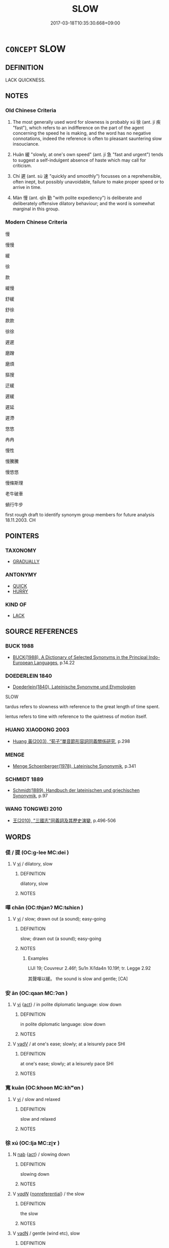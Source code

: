 # -*- mode: mandoku-tls-view -*-
#+TITLE: SLOW
#+DATE: 2017-03-18T10:35:30.668+09:00        
#+STARTUP: content
* =CONCEPT= SLOW
:PROPERTIES:
:CUSTOM_ID: uuid-41672630-f2c9-4525-8173-8dd61f5131d0
:SYNONYM+:  UNHURRIED
:SYNONYM+:  LEISURELY
:SYNONYM+:  STEADY
:SYNONYM+:  SEDATE
:SYNONYM+:  SLOW-MOVING
:SYNONYM+:  DOWNTEMPO
:SYNONYM+:  PLODDING
:SYNONYM+:  DAWDLING
:SYNONYM+:  SLUGGISH
:SYNONYM+:  SLUGGARDLY
:SYNONYM+:  LEAD-FOOTED
:SYNONYM+:  POKY
:TR_ZH: 慢
:TR_OCH: 徐
:END:
** DEFINITION

LACK QUICKNESS.

** NOTES

*** Old Chinese Criteria
1. The most generally used word for slowness is probably xú 徐 (ant. jí 疾 "fast"), which refers to an indifference on the part of the agent concerning the speed he is making, and the word has no negative connotations, indeed the reference is often to pleasant sauntering slow insouciance.

2. Huǎn 緩 "slowly, at one's own speed" (ant. jí 急 "fast and urgent") tends to suggest a self-indulgent absence of haste which may call for criticism.

3. Chí 遲 (ant. sù 速 "quickly and smoothly") focusses on a reprehensible, often inept, but possibly unavoidable, failure to make proper speed or to arrive in time.

4. Màn 慢 (ant. qǐn 勤 "with polite expediency") is deliberate and deliberately offensive dilatory behaviour; and the word is somewhat marginal in this group.

*** Modern Chinese Criteria
慢

慢慢

緩

徐

款

緩慢

舒緩

舒徐

款款

徐徐

遲遲

磨蹭

磨煩

摳搜

迂緩

遲緩

遲延

遲滯

悠悠

冉冉

慢性

慢騰騰

慢悠悠

慢條斯理

老牛破車

蝸行牛步

first rough draft to identify synonym group members for future analysis 18.11.2003. CH

** POINTERS
*** TAXONOMY
 - [[tls:concept:GRADUALLY][GRADUALLY]]

*** ANTONYMY
 - [[tls:concept:QUICK][QUICK]]
 - [[tls:concept:HURRY][HURRY]]

*** KIND OF
 - [[tls:concept:LACK][LACK]]

** SOURCE REFERENCES
*** BUCK 1988
 - [[cite:BUCK-1988][BUCK(1988), A Dictionary of Selected Synonyms in the Principal Indo-European Languages]], p.14.22

*** DOEDERLEIN 1840
 - [[cite:DOEDERLEIN-1840][Doederlein(1840), Lateinische Synonyme und Etymologien]]

SLOW

tardus refers to slowness with reference to the great length of time spent.

lentus refers to time with reference to the quietness of motion itself.

*** HUANG XIAODONG 2003
 - [[cite:HUANG-XIAODONG-2003][Huang 黃(2003), “荀子”單音節形容詞同義關係研究]], p.298

*** MENGE
 - [[cite:MENGE][Menge Schoenberger(1978), Lateinische Synonymik]], p.341

*** SCHMIDT 1889
 - [[cite:SCHMIDT-1889][Schmidt(1889), Handbuch der lateinischen und griechischen Synonymik]], p.97

*** WANG TONGWEI 2010
 - [[cite:WANG-TONGWEI-2010][ 王(2010), "三國志"同義詞及其歷史演變]], p.496-506

** WORDS
   :PROPERTIES:
   :VISIBILITY: children
   :END:
*** 偍 / 提 (OC:ɡ-lee MC:dei )
:PROPERTIES:
:CUSTOM_ID: uuid-e785f345-95d8-4b64-a00a-d663358af211
:Char+: 偍(9,9/11) 
:Char+: 提(64,9/12) 
:GY_IDS+: uuid-f7792e89-6029-42e2-999d-b6f8cf133e7c
:PY+: tí     
:OC+: ɡ-lee     
:MC+: dei     
:END: 
**** V [[tls:syn-func::#uuid-c20780b3-41f9-491b-bb61-a269c1c4b48f][vi]] / dilatory, slow
:PROPERTIES:
:CUSTOM_ID: uuid-2042d348-9e33-4914-a486-9695bea62e2a
:END:
****** DEFINITION

dilatory, slow

****** NOTES

*** 嘽 chǎn (OC:thjanʔ MC:tɕhiɛn )
:PROPERTIES:
:CUSTOM_ID: uuid-b9ce0bd5-374a-4eee-bede-09f4e15a09f1
:Char+: 嘽(30,12/15) 
:GY_IDS+: uuid-f12988cd-89f3-4757-84ff-575098329373
:PY+: chǎn     
:OC+: thjanʔ     
:MC+: tɕhiɛn     
:END: 
**** V [[tls:syn-func::#uuid-c20780b3-41f9-491b-bb61-a269c1c4b48f][vi]] / slow; drawn out (a sound); easy-going
:PROPERTIES:
:CUSTOM_ID: uuid-7afcb790-08ee-47e0-9f48-dab281366739
:WARRING-STATES-CURRENCY: 2
:END:
****** DEFINITION

slow; drawn out (a sound); easy-going

****** NOTES

******* Examples
LIJI 19; Couvreur 2.46f; Su1n Xi1da4n 10.19f; tr. Legge 2.92 

 其聲嘽以緩。 the sound is slow and gentle; [CA]

*** 安 ān (OC:qaan MC:ʔɑn )
:PROPERTIES:
:CUSTOM_ID: uuid-de60ec8b-4f0c-4387-b964-2415170e45b5
:Char+: 安(40,3/6) 
:GY_IDS+: uuid-f8753075-adb6-43d4-bf48-caa024c8d9c4
:PY+: ān     
:OC+: qaan     
:MC+: ʔɑn     
:END: 
**** V [[tls:syn-func::#uuid-c20780b3-41f9-491b-bb61-a269c1c4b48f][vi]] {[[tls:sem-feat::#uuid-f55cff2f-f0e3-4f08-a89c-5d08fcf3fe89][act]]} / in polite diplomatic language: slow down
:PROPERTIES:
:CUSTOM_ID: uuid-14b7cba4-1400-4ee3-bc2c-811d4656fb70
:END:
****** DEFINITION

in polite diplomatic language: slow down

****** NOTES

**** V [[tls:syn-func::#uuid-2a0ded86-3b04-4488-bb7a-3efccfa35844][vadV]] / at one's ease; slowly; at a leisurely pace SHI
:PROPERTIES:
:CUSTOM_ID: uuid-3b3f928a-8251-4b07-9126-3afb9537fe7a
:END:
****** DEFINITION

at one's ease; slowly; at a leisurely pace SHI

****** NOTES

*** 寬 kuān (OC:khoon MC:khʷɑn )
:PROPERTIES:
:CUSTOM_ID: uuid-76924dc2-b8f1-44f6-a28d-80d145d69645
:Char+: 寬(40,12/15) 
:GY_IDS+: uuid-5a646e08-8b97-4440-9e46-92d6b6f61014
:PY+: kuān     
:OC+: khoon     
:MC+: khʷɑn     
:END: 
**** V [[tls:syn-func::#uuid-c20780b3-41f9-491b-bb61-a269c1c4b48f][vi]] / slow and relaxed
:PROPERTIES:
:CUSTOM_ID: uuid-da15cc0b-6756-4884-8ec6-cdd087dd4d40
:END:
****** DEFINITION

slow and relaxed

****** NOTES

*** 徐 xú (OC:lja MC:zi̯ɤ )
:PROPERTIES:
:CUSTOM_ID: uuid-7618a0b6-ef3b-4463-8fc7-8c561e7ec2b4
:Char+: 徐(60,7/10) 
:GY_IDS+: uuid-0b34e21a-662f-4951-82dd-f82b87fe5eb4
:PY+: xú     
:OC+: lja     
:MC+: zi̯ɤ     
:END: 
**** N [[tls:syn-func::#uuid-76be1df4-3d73-4e5f-bbc2-729542645bc8][nab]] {[[tls:sem-feat::#uuid-f55cff2f-f0e3-4f08-a89c-5d08fcf3fe89][act]]} / slowing down
:PROPERTIES:
:CUSTOM_ID: uuid-7727f13a-7e87-4fea-9152-db49bfc35acb
:WARRING-STATES-CURRENCY: 3
:END:
****** DEFINITION

slowing down

****** NOTES

**** V [[tls:syn-func::#uuid-a7e8eabf-866e-42db-88f2-b8f753ab74be][v/adN/]] {[[tls:sem-feat::#uuid-f8182437-4c38-4cc9-a6f8-b4833cdea2ba][nonreferential]]} / the slow
:PROPERTIES:
:CUSTOM_ID: uuid-d0a185cd-c6d7-4511-89ff-62d55a78ed75
:WARRING-STATES-CURRENCY: 2
:END:
****** DEFINITION

the slow

****** NOTES

**** V [[tls:syn-func::#uuid-fed035db-e7bd-4d23-bd05-9698b26e38f9][vadN]] / gentle (wind etc), slow
:PROPERTIES:
:CUSTOM_ID: uuid-0dec278c-923a-4ceb-b516-42a8d0c4e422
:WARRING-STATES-CURRENCY: 3
:END:
****** DEFINITION

gentle (wind etc), slow

****** NOTES

**** V [[tls:syn-func::#uuid-2a0ded86-3b04-4488-bb7a-3efccfa35844][vadV]] / slowly, softly, gently; with slow emphasis; at one's own pace, gradually
:PROPERTIES:
:CUSTOM_ID: uuid-cca03b73-a774-4743-baaf-ff82a9593ccb
:WARRING-STATES-CURRENCY: 4
:END:
****** DEFINITION

slowly, softly, gently; with slow emphasis; at one's own pace, gradually

****** NOTES

******* Examples
HNZ 01.15.08; ed. Che2n Gua3ngzho4ng 1993, p. 34; ed. Liu2 We2ndia3n 1989, p. 30; ed. ICS 1992, 6/25; tr. D.C.LAU AND ROGER T.AMES, p. 109;

 濁而徐清， From being murky, it slowly becomes limpid;

 沖而徐盈。 From being empty, it slowly becomes full.[CA]

**** V [[tls:syn-func::#uuid-cda1c3c1-e292-40d5-83be-7d4c3ae41a32][vi.red:adV]] / slowly, at one's convenience, without any hurry
:PROPERTIES:
:CUSTOM_ID: uuid-7f3e0a26-1294-49f0-96b7-775ad7f71014
:END:
****** DEFINITION

slowly, at one's convenience, without any hurry

****** NOTES

**** V [[tls:syn-func::#uuid-e627d1e1-0e26-4069-9615-1025ebb7c0a2][vi.red]] / proceed very gently, slowly; going along gently
:PROPERTIES:
:CUSTOM_ID: uuid-eb4f0fa3-ba5a-450b-a37b-f3396a2aa4b6
:WARRING-STATES-CURRENCY: 3
:END:
****** DEFINITION

proceed very gently, slowly; going along gently

****** NOTES

**** V [[tls:syn-func::#uuid-c20780b3-41f9-491b-bb61-a269c1c4b48f][vi]] / be slow and comfortable; be mild
:PROPERTIES:
:CUSTOM_ID: uuid-c4d6c3c7-e6e9-4123-848d-bd4b77b455c0
:WARRING-STATES-CURRENCY: 4
:END:
****** DEFINITION

be slow and comfortable; be mild

****** NOTES

******* Examples
See LS 8.2 above; LS 5.2 日月星辰或疾或徐 of sun, moon, the stars and the configurations, some move fast, others move slowly; LS 14.2 時疾時徐 be sometimes fast sometimes slow

**** V [[tls:syn-func::#uuid-c20780b3-41f9-491b-bb61-a269c1c4b48f][vi]] {[[tls:sem-feat::#uuid-3d95d354-0c16-419f-9baf-f1f6cb6fbd07][change]]} / slow down
:PROPERTIES:
:CUSTOM_ID: uuid-278046f0-f733-45e2-9b5f-42d3016fa36c
:WARRING-STATES-CURRENCY: 3
:END:
****** DEFINITION

slow down

****** NOTES

**** V [[tls:syn-func::#uuid-fbfb2371-2537-4a99-a876-41b15ec2463c][vtoN]] {[[tls:sem-feat::#uuid-fac754df-5669-4052-9dda-6244f229371f][causative]]} / slow down, calm down, stabilise
:PROPERTIES:
:CUSTOM_ID: uuid-3da2a4ec-30d3-4e42-be78-4c3558996406
:WARRING-STATES-CURRENCY: 3
:END:
****** DEFINITION

slow down, calm down, stabilise

****** NOTES

*** 慢 màn (OC:mroons MC:mɣan )
:PROPERTIES:
:CUSTOM_ID: uuid-c3fa78ad-7edb-451b-8f2b-a5381e7cc4b2
:Char+: 慢(61,11/14) 
:GY_IDS+: uuid-36b5fc6c-5f36-4579-a8e3-9c4fc0dc2e8f
:PY+: màn     
:OC+: mroons     
:MC+: mɣan     
:END: 
**** V [[tls:syn-func::#uuid-c20780b3-41f9-491b-bb61-a269c1c4b48f][vi]] / SHI: dilatory
:PROPERTIES:
:CUSTOM_ID: uuid-37866798-e4e3-473b-a5db-f20ccfdef0c4
:WARRING-STATES-CURRENCY: 2
:END:
****** DEFINITION

SHI: dilatory

****** NOTES

******* Nuance
This did not become a current word for slow until quite late, although there is an isolated related example in SHI.

******* Examples
SHI; LS 18.1 無禮慢易 lack a sense of propriety and be igent and easy-going

*** 懸 xuán (OC:ɢʷeen MC:ɦen )
:PROPERTIES:
:CUSTOM_ID: uuid-216332d8-f5ef-48d5-9204-a794679e0097
:Char+: 懸(61,16/20) 
:GY_IDS+: uuid-c2b1c74f-9b08-473e-be10-777ef8c40620
:PY+: xuán     
:OC+: ɢʷeen     
:MC+: ɦen     
:END: 
**** V [[tls:syn-func::#uuid-fbfb2371-2537-4a99-a876-41b15ec2463c][vtoN]] / suspend action on; fail to act on immediately, suspend action on; be slow with regard to
:PROPERTIES:
:CUSTOM_ID: uuid-94009209-55d4-4b28-b313-0520f1ebd4f5
:WARRING-STATES-CURRENCY: 2
:END:
****** DEFINITION

suspend action on; fail to act on immediately, suspend action on; be slow with regard to

****** NOTES

*** 緩 huǎn (OC:ɢʷaanʔ MC:ɦʷɑn )
:PROPERTIES:
:CUSTOM_ID: uuid-9018fe61-fda7-4a71-ad38-a5cf3856f610
:Char+: 緩(120,9/15) 
:GY_IDS+: uuid-f8a7728d-5c32-4758-9682-73e782880dc8
:PY+: huǎn     
:OC+: ɢʷaanʔ     
:MC+: ɦʷɑn     
:END: 
**** V [[tls:syn-func::#uuid-2a0ded86-3b04-4488-bb7a-3efccfa35844][vadV]] / in a slow and lax manner
:PROPERTIES:
:CUSTOM_ID: uuid-246aee70-a8fb-45a0-8d2c-843fa8bdd376
:WARRING-STATES-CURRENCY: 3
:END:
****** DEFINITION

in a slow and lax manner

****** NOTES

**** V [[tls:syn-func::#uuid-c20780b3-41f9-491b-bb61-a269c1c4b48f][vi]] / be slow, be dilatory
:PROPERTIES:
:CUSTOM_ID: uuid-dccad1b7-8508-41ff-b0dc-d852513c5b66
:WARRING-STATES-CURRENCY: 4
:END:
****** DEFINITION

be slow, be dilatory

****** NOTES

******* Examples
HF 23.5.4: (of profit:) be slow to come

**** V [[tls:syn-func::#uuid-fbfb2371-2537-4a99-a876-41b15ec2463c][vtoN]] {[[tls:sem-feat::#uuid-fac754df-5669-4052-9dda-6244f229371f][causative]]} / cause (oneself) to slow down
:PROPERTIES:
:CUSTOM_ID: uuid-6f02bb8a-0726-419c-877d-2bc0bb5845f2
:END:
****** DEFINITION

cause (oneself) to slow down

****** NOTES

**** V [[tls:syn-func::#uuid-fbfb2371-2537-4a99-a876-41b15ec2463c][vtoN]] {[[tls:sem-feat::#uuid-e25f252b-cbcf-4f45-8186-b4053f992543][reflexive.己]]} / slow (oneself) down, slow (oneself) down
:PROPERTIES:
:CUSTOM_ID: uuid-20f268ca-c7f8-4a9a-8a75-aa3dd03418a7
:END:
****** DEFINITION

slow (oneself) down, slow (oneself) down

****** NOTES

**** V [[tls:syn-func::#uuid-fbfb2371-2537-4a99-a876-41b15ec2463c][vtoN]] / be dilatory with respect to
:PROPERTIES:
:CUSTOM_ID: uuid-6a9fa146-d5d7-42cc-b40b-c21a08252e43
:END:
****** DEFINITION

be dilatory with respect to

****** NOTES

*** 脫 duó (OC:lood MC:dʷɑt ) / 脫 tuō (OC:lʰood MC:thʷɑt )
:PROPERTIES:
:CUSTOM_ID: uuid-5a30a20c-e686-4e35-8919-ae422d9c4967
:Char+: 脫(130,7/11) 
:Char+: 脫(130,7/11) 
:GY_IDS+: uuid-9a79be9b-da64-48f5-9476-8cff6d19f0c5
:PY+: duó     
:OC+: lood     
:MC+: dʷɑt     
:GY_IDS+: uuid-0143a2f2-1298-4a4d-8ef6-d3a45c0b43cb
:PY+: tuō     
:OC+: lʰood     
:MC+: thʷɑt     
:END: 
**** V [[tls:syn-func::#uuid-c20780b3-41f9-491b-bb61-a269c1c4b48f][vi]] / gentle; diligent; careful
:PROPERTIES:
:CUSTOM_ID: uuid-da26e5a9-d20e-416e-8978-050969e390f8
:WARRING-STATES-CURRENCY: 1
:END:
****** DEFINITION

gentle; diligent; careful

****** NOTES

******* Examples
SHI 023 

 舒而脫脫兮， 3. Slowly! Gently! 

 無感我帨兮， Do not move my kerchief;

*** 遲 chí (OC:rlil MC:ɖi )
:PROPERTIES:
:CUSTOM_ID: uuid-cd414537-1ec7-47cf-bb5c-8c1672f31e1b
:Char+: 遲(162,12/16) 
:GY_IDS+: uuid-e7abad91-dadc-4c08-bcc9-72923487413d
:PY+: chí     
:OC+: rlil     
:MC+: ɖi     
:END: 
**** V [[tls:syn-func::#uuid-c20780b3-41f9-491b-bb61-a269c1c4b48f][vi]] / be slow and dilatory, slack and slow
:PROPERTIES:
:CUSTOM_ID: uuid-0282de70-37e4-41cf-a35d-5760ab0d4888
:END:
****** DEFINITION

be slow and dilatory, slack and slow

****** NOTES

******* Nuance
This mostly refers to people, and can be both positive and negative.

**** V [[tls:syn-func::#uuid-6bcabe16-89d8-45be-aa0b-57177f67b1f9][vpostadV]] / slowly; too slowly
:PROPERTIES:
:CUSTOM_ID: uuid-d3247cbb-c621-414d-ad72-de11021d0751
:END:
****** DEFINITION

slowly; too slowly

****** NOTES

*** 安徐 ānxú (OC:qaan lja MC:ʔɑn zi̯ɤ )
:PROPERTIES:
:CUSTOM_ID: uuid-5928172a-d52e-4241-b635-08452e3ccbd8
:Char+: 安(40,3/6) 徐(60,7/10) 
:GY_IDS+: uuid-f8753075-adb6-43d4-bf48-caa024c8d9c4 uuid-0b34e21a-662f-4951-82dd-f82b87fe5eb4
:PY+: ān xú    
:OC+: qaan lja    
:MC+: ʔɑn zi̯ɤ    
:END: 
**** V [[tls:syn-func::#uuid-819e81af-c978-4931-8fd2-52680e097f01][VPadV]] / slowly
:PROPERTIES:
:CUSTOM_ID: uuid-6f561044-4087-43fb-98b7-5c9e7dcca15b
:END:
****** DEFINITION

slowly

****** NOTES

*** 徐庠 xúxiáng (OC:lja sɢlaŋ MC:zi̯ɤ zi̯ɐŋ )
:PROPERTIES:
:CUSTOM_ID: uuid-972704d9-c3a9-46ec-8692-c2ac87ecca05
:Char+: 徐(60,7/10) 庠(53,6/9) 
:GY_IDS+: uuid-0b34e21a-662f-4951-82dd-f82b87fe5eb4 uuid-7d0a08c4-c9ec-4747-b0e2-f9b723b57d32
:PY+: xú xiáng    
:OC+: lja sɢlaŋ    
:MC+: zi̯ɤ zi̯ɐŋ    
:END: 
**** V [[tls:syn-func::#uuid-819e81af-c978-4931-8fd2-52680e097f01][VPadV]] / moving slowly and deliberately
:PROPERTIES:
:CUSTOM_ID: uuid-9f664a01-798f-4d96-a877-dee64731ec0e
:END:
****** DEFINITION

moving slowly and deliberately

****** NOTES

*** 遲迴 chíhuí (OC:rlil ɢuul MC:ɖi ɦuo̝i )
:PROPERTIES:
:CUSTOM_ID: uuid-97075c67-f66e-495a-8cda-bee409fedb2b
:Char+: 遲(162,12/16) 迴(162,6/10) 
:GY_IDS+: uuid-e7abad91-dadc-4c08-bcc9-72923487413d uuid-0b23e72c-bc14-4285-8bf2-e0323d66905e
:PY+: chí huí    
:OC+: rlil ɢuul    
:MC+: ɖi ɦuo̝i    
:END: 
**** V [[tls:syn-func::#uuid-091af450-64e0-4b82-98a2-84d0444b6d19][VPi]] {[[tls:sem-feat::#uuid-2e48851c-928e-40f0-ae0d-2bf3eafeaa17][figurative]]} / be slow > hesitant
:PROPERTIES:
:CUSTOM_ID: uuid-2ca250a0-c557-4d38-a6f9-8c099ac2f9a0
:END:
****** DEFINITION

be slow > hesitant

****** NOTES

*** 邐迆 lǐyǐ (OC:b-relʔ lalʔ MC:liɛ jiɛ )
:PROPERTIES:
:CUSTOM_ID: uuid-dcef06ef-0257-4bf2-abd2-51138820cae2
:Char+: 邐(162,19/23) 迆(162,3/7) 
:GY_IDS+: uuid-1c990044-d781-4543-a240-6f1c2c861f8b uuid-78c57c8c-1229-498c-8fcf-71f0a641d786
:PY+: lǐ yǐ    
:OC+: b-relʔ lalʔ    
:MC+: liɛ jiɛ    
:END: 
**** SOURCE REFERENCES
***** JIANG/CAO 1997
 - [[cite:JIANG/CAO-1997][Jiāng 江 Cáo 曹(1997), 唐五代語言詞典 Táng Wǔdài yǔyán cídiǎn A Dictionary of the Language of the Tang and Five Dynasties Periods]], p.413

**** V [[tls:syn-func::#uuid-819e81af-c978-4931-8fd2-52680e097f01][VPadV]] / winding > slowly, gradually, leisurely (?? the exact semantics of this compound is difficult to def...
:PROPERTIES:
:CUSTOM_ID: uuid-96b6e631-eb9b-4e3c-ae09-5517a500cf7b
:END:
****** DEFINITION

winding > slowly, gradually, leisurely (?? the exact semantics of this compound is difficult to define)

****** NOTES

** BIBLIOGRAPHY
bibliography:../core/tlsbib.bib
